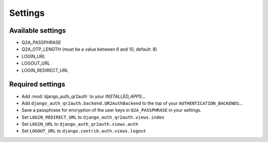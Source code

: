 ========
Settings
========

Available settings
==================
* Q2A_PASSPHRASE
* Q2A_OTP_LENGTH (must be a value between 6 and 10, default: 8)
* LOGIN_URL
* LOGOUT_URL
* LOGIN_REDIRECT_URL

Required settings
=================
* Add :mod:`django_auth_qr2auth` to your `INSTALLED_APPS`...
* Add ``django_auth_qr2auth.backend.QR2AuthBackend`` to the top of your ``AUTHENTICATION_BACKENDS``...
* Save a passphrase for encryption of the user keys in ``Q2A_PASSPHRASE`` in your settings.
* Set ``LOGIN_REDIRECT_URL`` to ``django_auth_qr2auth.views.index``
* Set ``LOGIN_URL`` to ``django_auth_qr2auth.views.auth``
* Set ``LOGOUT_URL`` to ``django.contrib.auth.views.logout``
